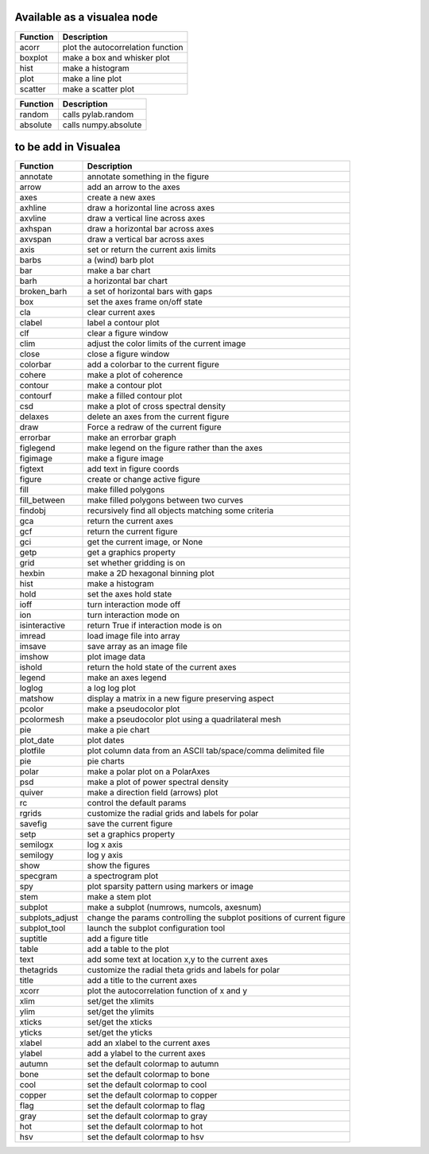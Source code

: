 
Available as a visualea node
=============================

=============== ========================================================
Function         Description
=============== ========================================================
acorr           plot the autocorrelation function
boxplot         make a box and whisker plot
hist            make a histogram 
plot            make a line plot
scatter         make a scatter plot
=============== ========================================================




=============== ========================================================
Function         Description
=============== ========================================================
random          calls pylab.random
absolute        calls numpy.absolute
=============== ========================================================

to be add in Visualea
=====================


=============== ========================================================
Function         Description
=============== ========================================================
annotate        annotate something in the figure
arrow           add an arrow to the axes
axes            create a new axes
axhline         draw a horizontal line across axes
axvline         draw a vertical line across axes
axhspan         draw a horizontal bar across axes
axvspan         draw a vertical bar across axes
axis            set or return the current axis limits
barbs           a (wind) barb plot
bar             make a bar chart
barh            a horizontal bar chart
broken_barh     a set of horizontal bars with gaps
box             set the axes frame on/off state
cla             clear current axes
clabel          label a contour plot
clf             clear a figure window
clim            adjust the color limits of the current image
close           close a figure window
colorbar        add a colorbar to the current figure
cohere          make a plot of coherence
contour         make a contour plot
contourf        make a filled contour plot
csd             make a plot of cross spectral density
delaxes         delete an axes from the current figure
draw            Force a redraw of the current figure
errorbar        make an errorbar graph
figlegend       make legend on the figure rather than the axes
figimage        make a figure image
figtext         add text in figure coords
figure          create or change active figure
fill            make filled polygons
fill_between    make filled polygons between two curves
findobj         recursively find all objects matching some criteria
gca             return the current axes
gcf             return the current figure
gci             get the current image, or None
getp            get a graphics property
grid            set whether gridding is on
hexbin          make a 2D hexagonal binning plot
hist            make a histogram
hold            set the axes hold state
ioff            turn interaction mode off
ion             turn interaction mode on
isinteractive   return True if interaction mode is on
imread          load image file into array
imsave          save array as an image file
imshow          plot image data
ishold          return the hold state of the current axes
legend          make an axes legend
loglog          a log log plot
matshow         display a matrix in a new figure preserving aspect
pcolor          make a pseudocolor plot
pcolormesh      make a pseudocolor plot using a quadrilateral mesh
pie             make a pie chart
plot_date       plot dates
plotfile        plot column data from an ASCII tab/space/comma delimited file
pie             pie charts
polar           make a polar plot on a PolarAxes
psd             make a plot of power spectral density
quiver          make a direction field (arrows) plot
rc              control the default params
rgrids          customize the radial grids and labels for polar
savefig         save the current figure
setp            set a graphics property
semilogx        log x axis
semilogy        log y axis
show            show the figures
specgram        a spectrogram plot
spy             plot sparsity pattern using markers or image
stem            make a stem plot
subplot         make a subplot (numrows, numcols, axesnum)
subplots_adjust change the params controlling the subplot positions of current figure
subplot_tool    launch the subplot configuration tool
suptitle        add a figure title
table           add a table to the plot
text            add some text at location x,y to the current axes
thetagrids      customize the radial theta grids and labels for polar
title           add a title to the current axes
xcorr           plot the autocorrelation function of x and y
xlim            set/get the xlimits
ylim            set/get the ylimits
xticks          set/get the xticks
yticks          set/get the yticks
xlabel          add an xlabel to the current axes
ylabel          add a ylabel to the current axes
autumn          set the default colormap to autumn
bone            set the default colormap to bone
cool            set the default colormap to cool
copper          set the default colormap to copper
flag            set the default colormap to flag
gray            set the default colormap to gray
hot             set the default colormap to hot
hsv             set the default colormap to hsv
=============== ========================================================
